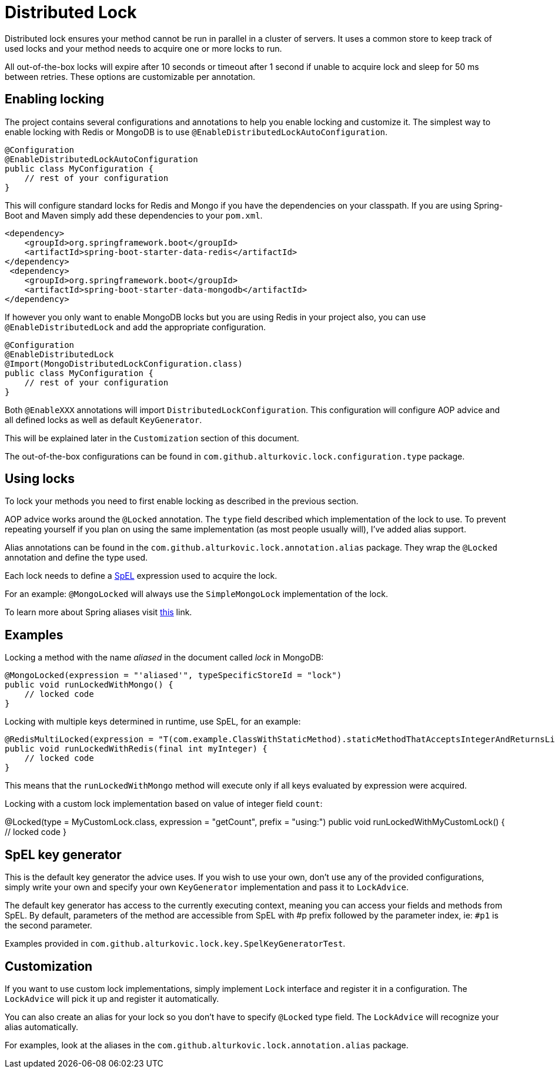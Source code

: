 = Distributed Lock

Distributed lock ensures your method cannot be run in parallel in a cluster of servers.
It uses a common store to keep track of used locks and your method needs to acquire one or more locks to run.

All out-of-the-box locks will expire after 10 seconds or timeout after 1 second if unable to acquire lock and sleep for 50 ms between retries.
These options are customizable per annotation.

== Enabling locking

The project contains several configurations and annotations to help you enable locking and customize it.
The simplest way to enable locking with Redis or MongoDB is to use `@EnableDistributedLockAutoConfiguration`.

[source,java]
----
@Configuration
@EnableDistributedLockAutoConfiguration
public class MyConfiguration {
    // rest of your configuration
}
----

This will configure standard locks for Redis and Mongo if you have the dependencies on your classpath.
If you are using Spring-Boot and Maven simply add these dependencies to your `pom.xml`.

[source,xml]
----
<dependency>
    <groupId>org.springframework.boot</groupId>
    <artifactId>spring-boot-starter-data-redis</artifactId>
</dependency>
 <dependency>
    <groupId>org.springframework.boot</groupId>
    <artifactId>spring-boot-starter-data-mongodb</artifactId>
</dependency>
----

If however you only want to enable MongoDB locks but you are using Redis in your project also,
you can use `@EnableDistributedLock` and add the appropriate configuration.

[source,java]
----
@Configuration
@EnableDistributedLock
@Import(MongoDistributedLockConfiguration.class)
public class MyConfiguration {
    // rest of your configuration
}
----

Both `@EnableXXX` annotations will import `DistributedLockConfiguration`.
This configuration will configure AOP advice and all defined locks as well as default `KeyGenerator`.

This will be explained later in the `Customization` section of this document.

The out-of-the-box configurations can be found in `com.github.alturkovic.lock.configuration.type` package.

== Using locks

To lock your methods you need to first enable locking as described in the previous section.

AOP advice works around the `@Locked` annotation. The `type` field described which implementation of the lock to use.
To prevent repeating yourself if you plan on using the same implementation (as most people usually will), I've added alias support.

Alias annotations can be found in the `com.github.alturkovic.lock.annotation.alias` package.
They wrap the `@Locked` annotation and define the type used.

Each lock needs to define a https://docs.spring.io/spring/docs/current/spring-framework-reference/html/expressions.html[SpEL] expression used to acquire the lock.

For an example: `@MongoLocked` will always use the `SimpleMongoLock` implementation of the lock.

To learn more about Spring aliases visit https://github.com/spring-projects/spring-framework/wiki/Spring-Annotation-Programming-Model[this] link.

== Examples

Locking a method with the name _aliased_ in the document called _lock_ in MongoDB:

[source,java]
----
@MongoLocked(expression = "'aliased'", typeSpecificStoreId = "lock")
public void runLockedWithMongo() {
    // locked code
}
----

Locking with multiple keys determined in runtime, use SpEL, for an example:

[source,java]
----
@RedisMultiLocked(expression = "T(com.example.ClassWithStaticMethod).staticMethodThatAcceptsIntegerAndReturnsList(#p0)")
public void runLockedWithRedis(final int myInteger) {
    // locked code
}
----

This means that the `runLockedWithMongo` method will execute only if all keys evaluated by expression were acquired.

Locking with a custom lock implementation based on value of integer field `count`:

@Locked(type = MyCustomLock.class, expression = "getCount", prefix = "using:")
public void runLockedWithMyCustomLock() {
    // locked code
}

== SpEL key generator

This is the default key generator the advice uses. If you wish to use your own, don't use any of the provided configurations,
simply write your own and specify your own `KeyGenerator` implementation and pass it to `LockAdvice`.

The default key generator has access to the currently executing context, meaning you can access your fields and methods from SpEL.
By default, parameters of the method are accessible from SpEL with #p prefix followed by the parameter index, ie: `#p1` is the second parameter.

Examples provided in `com.github.alturkovic.lock.key.SpelKeyGeneratorTest`.

== Customization

If you want to use custom lock implementations, simply implement `Lock` interface and register it in a configuration.
The `LockAdvice` will pick it up and register it automatically.

You can also create an alias for your lock so you don't have to specify `@Locked` type field.
The `LockAdvice` will recognize your alias automatically.

For examples, look at the aliases in the `com.github.alturkovic.lock.annotation.alias` package.